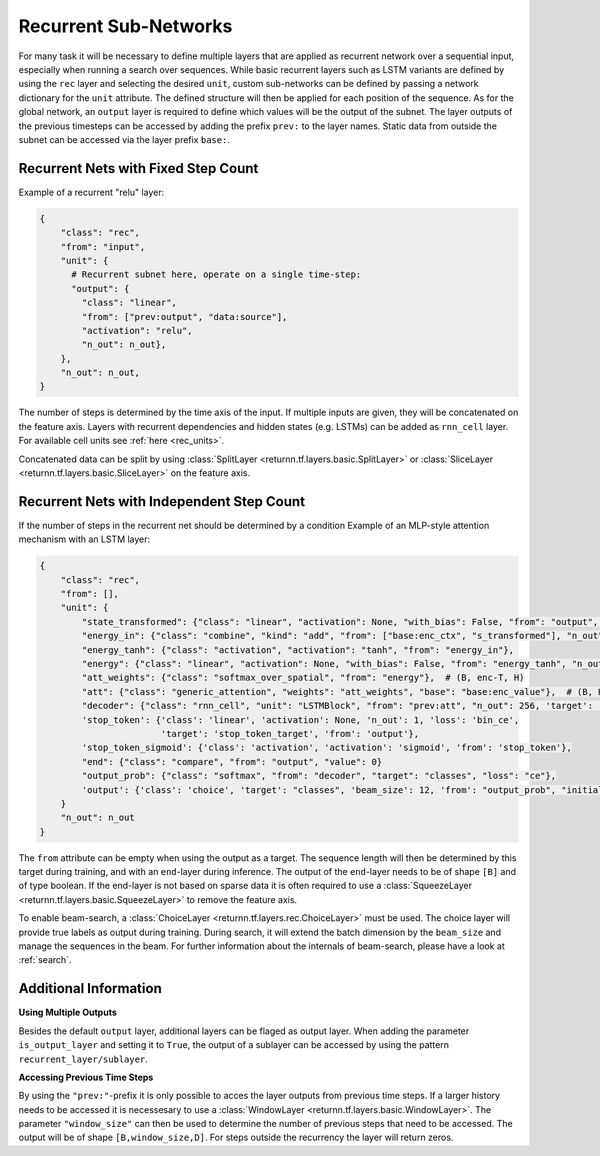 .. _recurrent_subnet:

======================
Recurrent Sub-Networks
======================

For many task it will be necessary to define multiple layers
that are applied as recurrent network over a sequential input,
especially when running a search over sequences.
While basic recurrent layers such as LSTM variants are defined by using the ``rec`` layer and selecting the desired
``unit``, custom sub-networks can be defined by passing a network dictionary for the ``unit`` attribute.
The defined structure will then be applied for each position of the sequence.
As for the global network, an ``output`` layer is required to define which values will be the output of the subnet.
The layer outputs of the previous timesteps can be accessed by adding the prefix ``prev:`` to the layer names.
Static data from outside the subnet can be accessed via the layer prefix ``base:``.

Recurrent Nets with Fixed Step Count
====================================

Example of a recurrent "relu" layer:

.. code-block:: python

      {
          "class": "rec",
          "from": "input",
          "unit": {
            # Recurrent subnet here, operate on a single time-step:
            "output": {
              "class": "linear",
              "from": ["prev:output", "data:source"],
              "activation": "relu",
              "n_out": n_out},
          },
          "n_out": n_out,
      }

The number of steps is determined by the time axis of the input.
If multiple inputs are given, they will be concatenated on the feature axis.
Layers with recurrent dependencies and hidden states (e.g. LSTMs) can be added as ``rnn_cell`` layer.
For available cell units see :ref:`here <rec_units>`.

Concatenated data can be split by using
:class:`SplitLayer <returnn.tf.layers.basic.SplitLayer>` or
:class:`SliceLayer <returnn.tf.layers.basic.SliceLayer>` on the feature axis.

.. _recurrent_subnet_independent:

Recurrent Nets with Independent Step Count
==========================================

If the number of steps in the recurrent net should be determined by a condition
Example of an MLP-style attention mechanism with an LSTM layer:

.. code-block:: python

      {
          "class": "rec",
          "from": [],
          "unit": {
              "state_transformed": {"class": "linear", "activation": None, "with_bias": False, "from": "output", "n_out": 128},
              "energy_in": {"class": "combine", "kind": "add", "from": ["base:enc_ctx", "s_transformed"], "n_out": 128},
              "energy_tanh": {"class": "activation", "activation": "tanh", "from": "energy_in"},
              "energy": {"class": "linear", "activation": None, "with_bias": False, "from": "energy_tanh", "n_out": 128},
              "att_weights": {"class": "softmax_over_spatial", "from": "energy"},  # (B, enc-T, H)
              "att": {"class": "generic_attention", "weights": "att_weights", "base": "base:enc_value"},  # (B, H, V)
              "decoder": {"class": "rnn_cell", "unit": "LSTMBlock", "from": "prev:att", "n_out": 256, 'target': 'data'},
              'stop_token': {'class': 'linear', 'activation': None, 'n_out': 1, 'loss': 'bin_ce',
                             'target': 'stop_token_target', 'from': 'output'},
              'stop_token_sigmoid': {'class': 'activation', 'activation': 'sigmoid', 'from': 'stop_token'},
              "end": {"class": "compare", "from": "output", "value": 0}
              "output_prob": {"class": "softmax", "from": "decoder", "target": "classes", "loss": "ce"},
              'output': {'class': 'choice', 'target': "classes", 'beam_size': 12, 'from': "output_prob", "initial_output": 0},
          }
          "n_out": n_out
      }

The ``from`` attribute can be empty when using the output as a target.
The sequence length will then be determined by this target during training,
and with an ``end``-layer during inference. The output of the ``end``-layer needs to be of shape ``[B]``
and of type boolean.
If the end-layer is not based on sparse data it is often required to use a
:class:`SqueezeLayer <returnn.tf.layers.basic.SqueezeLayer>` to remove the feature axis.

To enable beam-search, a :class:`ChoiceLayer <returnn.tf.layers.rec.ChoiceLayer>` must be used.
The choice layer will provide true labels as output during training.
During search, it will extend the batch dimension by the ``beam_size`` and manage the sequences in the beam.
For further information about the internals of beam-search, please have a look at :ref:`search`.

Additional Information
======================

**Using Multiple Outputs**

Besides the default ``output`` layer, additional layers can be flaged as output layer.
When adding the parameter ``is_output_layer`` and setting it to ``True``,
the output of a sublayer can be accessed by using the pattern ``recurrent_layer/sublayer``.

**Accessing Previous Time Steps**

By using the ``"prev:"``-prefix it is only possible to acces the layer outputs from previous time steps.
If a larger history needs to be accessed it is necessesary to use a
:class:`WindowLayer <returnn.tf.layers.basic.WindowLayer>`.
The parameter ``"window_size"`` can then be used to determine the number of previous steps
that need to be accessed.
The output will be of shape ``[B,window_size,D]``.
For steps outside the recurrency the layer will return zeros.



